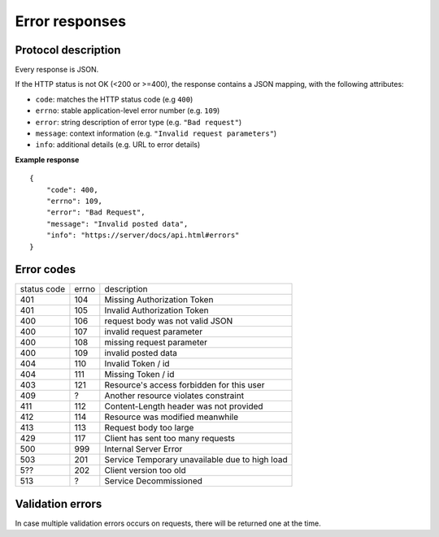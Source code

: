 ###############
Error responses
###############

Protocol description
====================

Every response is JSON.

If the HTTP status is not OK (<200 or >=400), the response contains a JSON mapping, with the following attributes:

- ``code``: matches the HTTP status code (e.g ``400``)
- ``errno``: stable application-level error number (e.g. ``109``)
- ``error``: string description of error type (e.g. ``"Bad request"``)
- ``message``: context information (e.g. ``"Invalid request parameters"``)
- ``info``: additional details (e.g. URL to error details)

**Example response**

::

    {
        "code": 400,
        "errno": 109,
        "error": "Bad Request",
        "message": "Invalid posted data",
        "info": "https://server/docs/api.html#errors"
    }

Error codes
===========

+-------------+-------+------------------------------------------------+
| status code | errno | description                                    |
+-------------+-------+------------------------------------------------+
| 401         | 104   | Missing Authorization Token                    |
+-------------+-------+------------------------------------------------+
| 401         | 105   | Invalid Authorization Token                    |
+-------------+-------+------------------------------------------------+
| 400         | 106   | request body was not valid JSON                |
+-------------+-------+------------------------------------------------+
| 400         | 107   | invalid request parameter                      |
+-------------+-------+------------------------------------------------+
| 400         | 108   | missing request parameter                      |
+-------------+-------+------------------------------------------------+
| 400         | 109   | invalid posted data                            |
+-------------+-------+------------------------------------------------+
| 404         | 110   | Invalid Token / id                             |
+-------------+-------+------------------------------------------------+
| 404         | 111   | Missing Token / id                             |
+-------------+-------+------------------------------------------------+
| 403         | 121   | Resource's access forbidden for this user      |
+-------------+-------+------------------------------------------------+
| 409         | ?     | Another resource violates constraint           |
+-------------+-------+------------------------------------------------+
| 411         | 112   | Content-Length header was not provided         |
+-------------+-------+------------------------------------------------+
| 412         | 114   | Resource was modified meanwhile                |
+-------------+-------+------------------------------------------------+
| 413         | 113   | Request body too large                         |
+-------------+-------+------------------------------------------------+
| 429         | 117   | Client has sent too many requests              |
+-------------+-------+------------------------------------------------+
| 500         | 999   | Internal Server Error                          |
+-------------+-------+------------------------------------------------+
| 503         | 201   | Service Temporary unavailable due to high load |
+-------------+-------+------------------------------------------------+
| 5??         | 202   | Client version too old                         |
+-------------+-------+------------------------------------------------+
| 513         | ?     | Service Decommissioned                         |
+-------------+-------+------------------------------------------------+


Validation errors
=================

In case multiple validation errors occurs on requests, there will be
returned one at the time.
